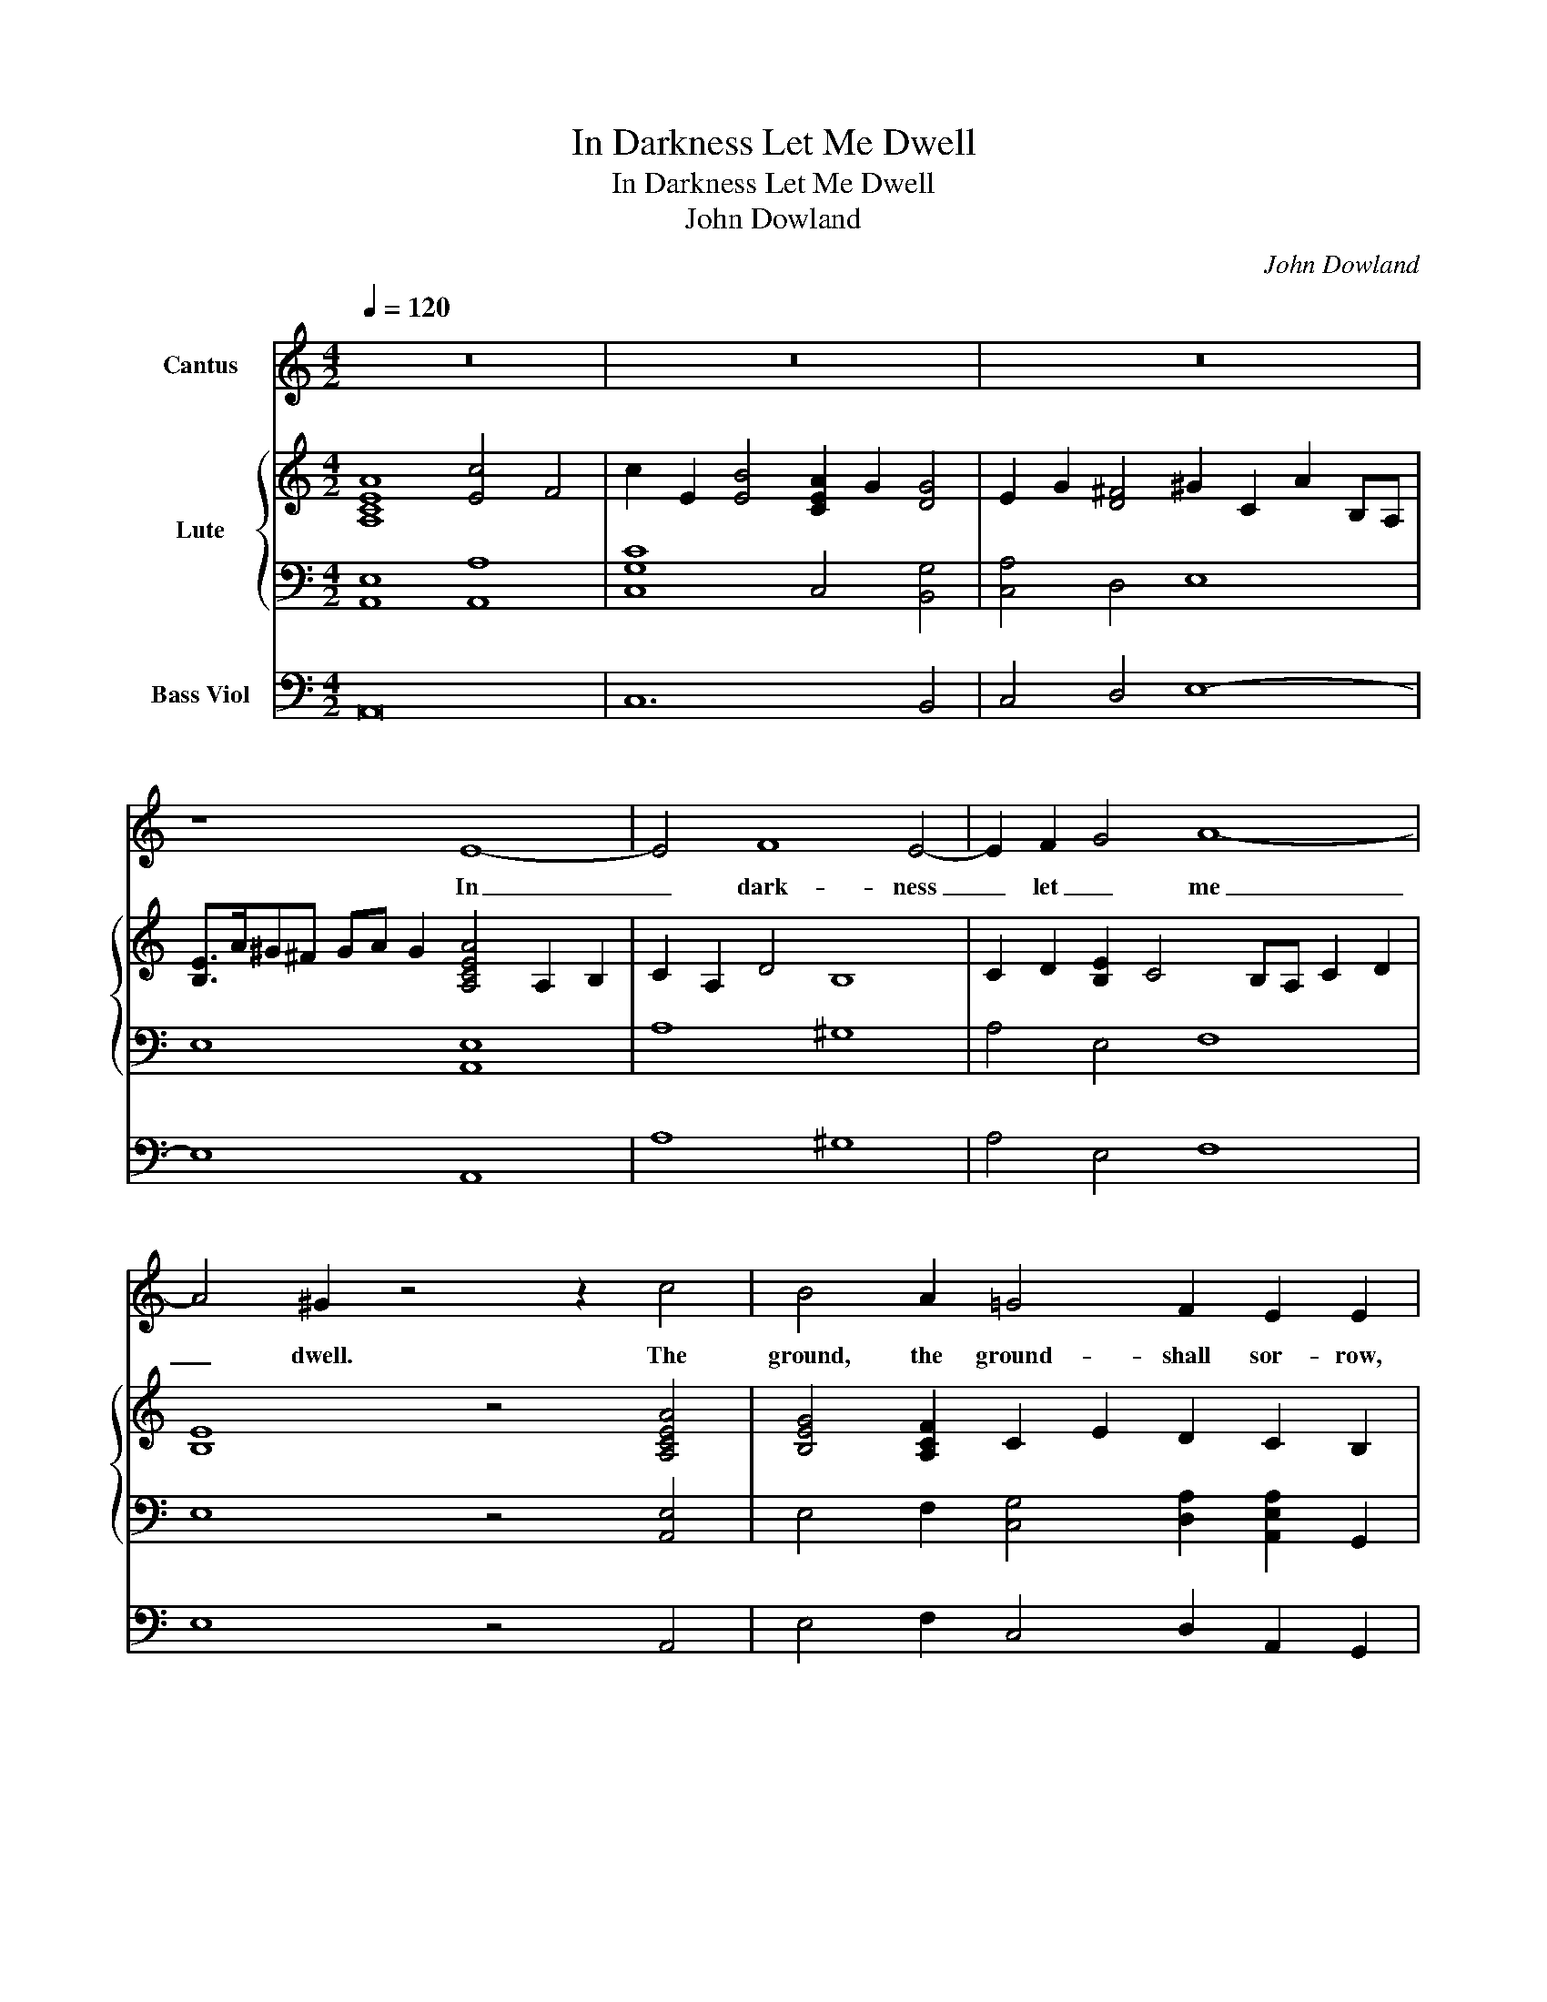 X:1
T:In Darkness Let Me Dwell
T:In Darkness Let Me Dwell
T:John Dowland
C:John Dowland
%%score 1 { 2 | 3 } 4
L:1/8
Q:1/4=120
M:4/2
K:C
V:1 treble nm="Cantus"
V:2 treble nm="Lute"
V:3 bass 
V:4 bass nm="Bass Viol"
V:1
 z16 | z16 | z16 | z8 E8- | E4 F8 E4- | E2 F2 G4 A8- | A4 ^G2 z4 z2 c4 | B4 A2 =G4 F2 E2 E2 | %8
w: |||In|_ dark- ness|_ let _ me|_ dwell. The|ground, the ground- shall sor- row,|
 E2 DC D4 E8 | z16 | E2 ^F2 G2 E2 B6 A2 | c4 B4 z2 d2 c2 B2- | BA A4 ^G2 A8 | z4 E4 G6 ^FE | %14
w: sor- * * row be.||The roof _ de- spair to|bar all, all cheer- *|* ful light from me.|The walls of _|
 ^F6 F2 E4 G4- | G4 F8 E2 E2 | A12 A4 | ^G4 z2 A2 _B6 cd | A6 A2 G4 z4 | z8 z4 d4 | d4 A2 A2 _B8 | %21
w: mar- ble black that|_ mois- tend, that|mois- tened|still shall weep _ _|still, shall weep.|My|mus- ic, my mus-|
 A8 z4 z2 A2- | A2 G2 G8 ^F4 | G4 B8 E2 E2- | EEAA D2 d4 cB c4- | c2 B2 A2 ^G2 A6 A2 | B16 | %27
w: ic hell-|* ish, hell- ish|jar- ring sounds, jar-|* ring, jar- ring sounds to _ _ ban-|* ish, ban- ish friend- ly|sleep.|
 z8 A8 | d12 c4 | B6 B2 A8 | z4 A4 _B6 B2 | A6 A2 G8- | G8 z8 | z4 e8 z2 ^GA | B3 B B4 z4 d4 | %35
w: Thus,|wed- ded|to my woes|and bed- ded|to my tomb,|_|o, let me|liv- ing die. O,|
 z2 ^FG AAAA c4- cccc | B4 z4 z2 e2 B2 c2 | ^G2 A2 B2 z2 z2 e2 B2 c2 | ^G2 A2 B2 c2 d8- | %39
w: let me liv- ing, let me liv- * ing, liv- ing|die. Till death, till|death do come, till death, till|death do come, till death,|
 d4 cd e2- e2 B4 B2 | A8 z8 | z8 z4 E4- | E4 F8 E4- | E2 F2 G4 A8- | A6 ^G2 z8 |] %45
w: _ til _ _ _ death do|come,|In|_ dark- ness|_ let _ me|_ dwell.|
V:2
 [A,CEA]8 [Ec]4 F4 | c2 E2 [EB]4 [CEA]2 G2 [DG]4 | E2 G2 [D^F]4 ^G2 C2 A2 B,A, | %3
 [B,E]>A^G^F GA G2 [A,CEA]4 A,2 B,2 | C2 A,2 D4 B,8 | C2 D2 [B,E]2 C4 B,A, C2 D2 | %6
 [B,E]8 z4 [A,CEA]4 | [B,EG]4 [A,CF]2 C2 E2 D2 C2 B,2 | A,2 B,C B,2 A,2 B,8 | %9
 E2 ^F2 G2 E2 [B,G]4 F2 A,2 | ^F2 E2 E4 E3 E ^D4 | E8 B,4 E2 D2 | C4 B,4 A,6 A,2 | C6 E2 ^D4 E4- | %14
 E2 E2 ^D4 [CE]6 B,2 | C2 A,2 D8 C2 E2 | [F,A,D]4 C2 B,2 C2 D2 E4- | E4 E4 D8- | D2 D6 D2 G2 ^G4 | %19
 [^CEA]2 [A,F]3 B, [=CE]2 D4 [_B,G]4- | [B,G]2 G2 ^F4 [DG]3 ^C/D/ E4 | E2 D2 D4- D2 D2 ^C2 =C2 | %22
 D2 C2 B,4 B,2 G,2 A,4- | A,2 [G,D]2 G2 ^F2 [B,E]2 D2 [A,C]4 | A,4 F4- F2 ED E4- | %25
 E2 D2 C2 B,2 C2 A,2 A4 | [B,E]2 A2 ^G2 ^F2 [B,EG]8 | [^CEA]4 D4 [A,D^F]4 E4 | D4 =C4 [^G,B,]4 E4 | %29
 [A,B,E]4 ^G,2 =G2 F4 E4 | E2 D2 D2 A,2 [A,D]2 G,2 G,4 | [A,D]6 F2 B,2 F2 [CE]4 | %32
 [CG]2 B,A, B,2 D2 [CE]2 G,D [A,C]2 B,A, | C2 D2 [A,E]4 [^G,B,E]8 | [^G,B,E]4 z4 [B,D]8 | %35
 D8 [A,CE]8 | [B,E^G]4 [B,E]2 C2 [^G,B,E]4 z2 [A,CE]2 | [B,E]6 [CE]2 [^G,CE]4 z2 [A,CE]2 | %38
 [B,E]6 Ec [DB]2 B,2 [CA]2 A,2 | [B,^G]4 [CEA]4 B,3 A G2 E2 | %40
 [CFA]4 A,2 [B,E]D [CE]2 G,D [A,C]2 B,^G, | A,B, A,3 A, ^G,2 C4 A,2 B,2 | C2 A,2 D8 C2 B,2 | %43
 C2 D2 [B,E]2 C4 B,A, C2 D2 | [CE]4 B,4 z8 |] %45
V:3
 [A,,E,]8 [A,,A,]8 | [C,G,C]8 C,4 [B,,G,]4 | [C,A,]4 D,4 E,8 | E,8 [A,,E,]8 | A,8 ^G,8 | %5
 A,4 E,4 F,8 | E,8 z4 [A,,E,]4 | E,4 F,2 [C,G,]4 [D,A,]2 [A,,E,A,]2 G,,2 | F,,8 [E,,B,,E,^G,]8 | %9
 [E,G,B,]8 ^D,8 | [E,G,B,]8 [B,,^F,]6 F,2 | [E,^G,]2 A,4 =G,A, D,2 F,A, E,2 G,2 | %12
 C,3 D, E,2 E,,2 A,,8- | A,,8 B,8 | B,4 B,,4 E,8 | A,,6 B,,2 [C,G,]8 | F,,6 G,,2 [A,,E,]8 | %17
 [E,B,]4 [^C,A,]3 G, [D,^F,]4 G,4- | [D,G,]2 [G,C]2 ^F,4 B,,2 E,3 D, E,2 | %19
 A,,2 D,4 C,2 _B,,2 F,4 A,,G,, | [D,A,]8 [G,,G,]8 | [A,,F,]6 E,D, [A,,E,]8 | D,8 D,,6 C,2 | %23
 B,,8 ^G,,4 [A,,E,]3 =G,, | [F,,F,]6 G,,2 A,,8 | A,,8 A,,8 | B,,8 E,8 | A,,8 D,4 C,4 | %28
 B,,4 A,4 E,4 A,4 | E,4 D,4 [^C,A,]6 G,2 | [D,F,A,]8 G,,8 | [D,G,]3 G, ^F,4 G,,8 | %32
 [G,,D,G,]8 C,8- | C,4 ^C,2 D,2 E,8 | E,4 z E,E,^F, G,6 B,,C, | [D,^F,A,]8 [A,,E,]6 A,,2 | %36
 E,3 ^F, ^G,2 A,2 E,4 z2 A,,2 | E,3 ^F, ^G,2 A,2 E,4 z2 A,,2 | E,3 ^F, ^G,2 A,2 =G,4 =F,4 | %39
 E,8 E,8 | A,,16 | A,2 G,F, E,4 A,,8 | A,,8 ^G,,8 | A,,4 E,,4 F,,8 | E,,8 z8 |] %45
V:4
 A,,16 | C,12 B,,4 | C,4 D,4 E,8- | E,8 A,,8 | A,8 ^G,8 | A,4 E,4 F,8 | E,8 z4 A,,4 | %7
 E,4 F,2 C,4 D,2 A,,2 G,,2 | F,,8 E,,8 | z4 E,4 ^D,8 | E,8 B,,8 | E,4 z2 E,2 D,2 F,2 E,2 G,2 | %12
 C,3 D, E,2 E,,2 A,,8 | z16 | z4 B,,4 E,8 | A,,6 B,,2 C,8 | F,,6 G,,2 A,,2 B,,2 C,2 D,2 | %17
 E,4 ^C,4 D,8 | z4 D,4 B,,2 E,3 D, E,2 | A,,2 D,4 C,2 _B,,6 A,,G,, | D,8 G,,8 | A,,8 A,,8 | %22
 D,,4 z4 D,6 C,2 | B,,6 A,,2 ^G,,4 A,,3 =G,, | F,,6 G,,2 A,,8 | A,,12 A,,4 | E,,16 | A,,8 D,4 C,4 | %28
 B,,8 E,8- | E,4 D,4 ^C,8 | D,8 G,,4 G,,4 | D,8 G,,8 | z8 z4 A,4- | A,4 ^C,2 D,2 E,8- | %34
 E,4 z E,E,^F, G,6 B,,C, | D,8 A,,6 A,2 | E,4 z2 A,,2 E,3 ^F, ^G,2 A,2 | %37
 E,4 z2 A,,2 E,3 ^F, ^G,2 A,2 | E,4 z2 A,2 =G,4 =F,4 | E,12 E,4 | A,,2 A,4 B,2 C2 G,2 A,3 ^G, | %41
 A,2 =G,F, E,D,E, A,,4 z z2 z z | A,,8 ^G,,8 | A,,4 E,,4 F,,8 | E,,2 z2 z4 z8 |] %45

